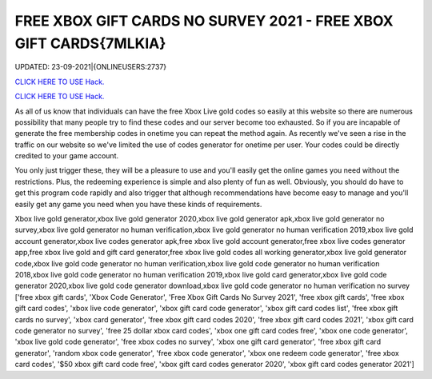 FREE XBOX GIFT CARDS NO SURVEY 2021 - FREE XBOX GIFT CARDS{7MLKIA}
~~~~~~~~~~~~
UPDATED: 23-09-2021|{ONLINEUSERS:2737}

`CLICK HERE TO USE Hack. <https://gamecode.site/xbox>`__

`CLICK HERE TO USE Hack. <https://gamecode.site/xbox>`__

As all of us know that individuals can have the free Xbox Live gold codes so easily at this website so there are numerous possibility that many people try to find these codes and our server become too exhausted. So if you are incapable of generate the free membership codes in onetime you can repeat the method again. As recently we've seen a rise in the traffic on our website so we've limited the use of codes generator for onetime per user. Your codes could be directly credited to your game account.






You only just trigger these, they will be a pleasure to use and you'll easily get the online games you need without the restrictions. Plus, the redeeming experience is simple and also plenty of fun as well. Obviously, you should do have to get this program code rapidly and also trigger that although recommendations have become easy to manage and you'll easily get any game you need when you have these kinds of requirements.



Xbox live gold generator,xbox live gold generator 2020,xbox live gold generator apk,xbox live gold generator no survey,xbox live gold generator no human verification,xbox live gold generator no human verification 2019,xbox live gold account generator,xbox live codes generator apk,free xbox live gold account generator,free xbox live codes generator app,free xbox live gold and gift card generator,free xbox live gold codes all working generator,xbox live gold generator code,xbox live gold code generator no human verification,xbox live gold code generator no human verification 2018,xbox live gold code generator no human verification 2019,xbox live gold card generator,xbox live gold code generator 2020,xbox live gold code generator download,xbox live gold code generator no human verification no survey
['free xbox gift cards', 'Xbox Code Generator', 'Free Xbox Gift Cards No Survey 2021', 'free xbox gift cards', 'free xbox gift card codes', 'xbox live code generator', 'xbox gift card code generator', 'xbox gift card codes list', 'free xbox gift cards no survey', 'xbox card generator', 'free xbox gift card codes 2020', 'free xbox gift card codes 2021', 'xbox gift card code generator no survey', 'free 25 dollar xbox card codes', 'xbox one gift card codes free', 'xbox one code generator', 'xbox live gold code generator', 'free xbox codes no survey', 'xbox one gift card generator', 'free xbox gift card generator', 'random xbox code generator', 'free xbox code generator', 'xbox one redeem code generator', 'free xbox card codes', '$50 xbox gift card code free', 'xbox gift card codes generator 2020', 'xbox gift card codes generator 2021']
